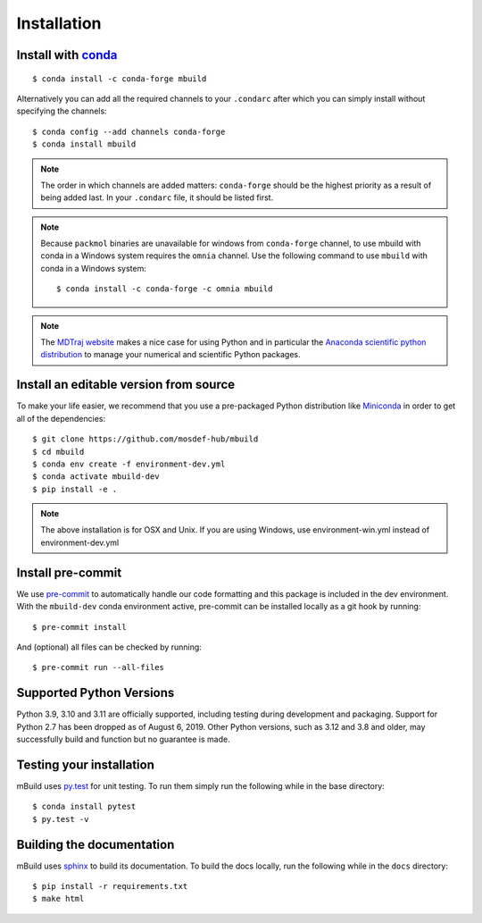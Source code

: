 ============
Installation
============

Install with `conda <https://repo.anaconda.com/miniconda/>`_
-----------------------------------------------------------------
::

    $ conda install -c conda-forge mbuild

Alternatively you can add all the required channels to your ``.condarc``
after which you can simply install without specifying the channels::

    $ conda config --add channels conda-forge
    $ conda install mbuild

.. note::
    The order in which channels are added matters: ``conda-forge`` should be the highest priority as a result of being added last. In your ``.condarc`` file, it should be listed first.

.. note::
    Because ``packmol`` binaries are unavailable for windows from ``conda-forge`` channel, to use mbuild with conda in a Windows system requires the ``omnia`` channel. Use the following command to use ``mbuild`` with conda in a Windows system::

        $ conda install -c conda-forge -c omnia mbuild

.. note::
    The `MDTraj website <http://mdtraj.org/1.9.3/new_to_python.html>`_ makes a
    nice case for using Python and in particular the
    `Anaconda scientific python distribution <https://www.anaconda.com/products/individual>`_
    to manage your numerical and scientific Python packages.

Install an editable version from source
---------------------------------------

To make your life easier, we recommend that you use a pre-packaged Python
distribution like `Miniconda <https://docs.conda.io/en/latest/miniconda.html>`_
in order to get all of the dependencies::

    $ git clone https://github.com/mosdef-hub/mbuild
    $ cd mbuild
    $ conda env create -f environment-dev.yml
    $ conda activate mbuild-dev
    $ pip install -e .

.. note::
    The above installation is for OSX and Unix. If you are using Windows, use environment-win.yml instead of environment-dev.yml


Install pre-commit
------------------

We use `pre-commit <https://pre-commit.com/>`_ to automatically handle our code formatting and this package is included in the dev environment.
With the ``mbuild-dev`` conda environment active, pre-commit can be installed locally as a git hook by running::

     $ pre-commit install

And (optional) all files can be checked by running::

     $ pre-commit run --all-files


Supported Python Versions
-------------------------

Python 3.9, 3.10 and 3.11 are officially supported, including testing during
development and packaging. Support for Python 2.7 has been dropped as of
August 6, 2019. Other Python versions, such as 3.12 and 3.8 and older, may
successfully build and function but no guarantee is made.

Testing your installation
-------------------------

mBuild uses `py.test <https://docs.pytest.org/en/stable/>`_ for unit testing. To run them simply run the following while in the base directory::

    $ conda install pytest
    $ py.test -v

Building the documentation
--------------------------

mBuild uses `sphinx <https://www.sphinx-doc.org/en/master/index.html>`_ to build its documentation. To build the docs locally, run the following while in the ``docs`` directory::

    $ pip install -r requirements.txt
    $ make html
